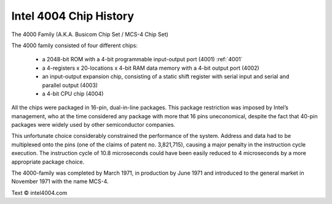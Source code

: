 .. _intel_4004:

Intel 4004 Chip History
=======================


.. image:: images/intel4004chip.png
          :scale: 50%


The 4000 Family (A.K.A. Busicom Chip Set / MCS-4 Chip Set)

The 4000 family consisted of four different chips:

 - a 2048-bit ROM with a 4-bit programmable input-output port (4001) :ref:`4001`
 - a 4-registers x 20-locations x 4-bit RAM data memory with a 4-bit output port (4002)
 - an input-output expansion chip, consisting of a static shift register with serial input and serial and parallel output (4003)
 - a 4-bit CPU chip (4004)

All the chips were packaged in 16-pin, dual-in-line packages.
This package restriction was imposed by Intel’s management, who at the time
considered any package with more that 16 pins uneconomical, despite the fact
that 40-pin packages were widely used by other semiconductor companies.

This unfortunate choice considerably constrained the performance of the system.
Address and data had to be multiplexed onto the pins (one of the claims of
patent no. 3,821,715), causing a major penalty in the instruction cycle execution.
The instruction cycle of 10.8 microseconds could have been easily reduced to
4 microseconds by a more appropriate package choice.

The 4000-family was completed by March 1971, in production by June 1971 and
introduced to the general market in November 1971 with the name MCS-4.


Text © intel4004.com
